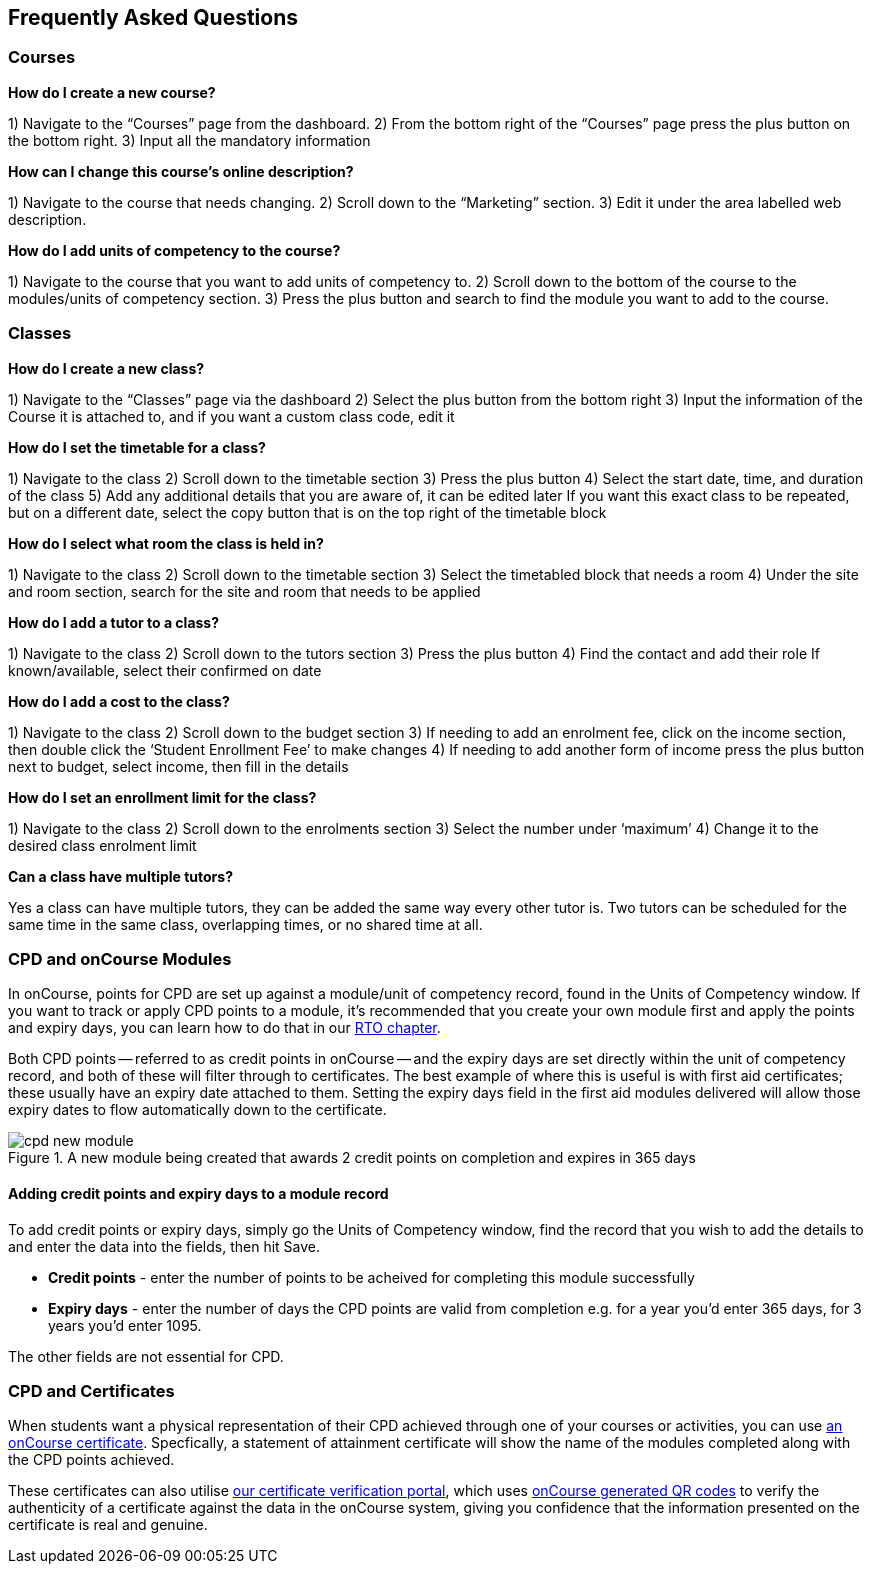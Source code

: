 [[faq]]
== Frequently Asked Questions

[[faq-enrolments]]
=== Courses

*How do I create a new course?*

1) Navigate to the “Courses” page from the dashboard.
2) From the bottom right of the “Courses” page press the plus button on the bottom right.
3) Input all the mandatory information

*How can I change this course's online description?*

1) Navigate to the course that needs changing.
2) Scroll down to the “Marketing” section.
3) Edit it under the area labelled web description.

*How do I add units of competency to the course?*

1) Navigate to the course that you want to add units of competency to.
2) Scroll down to the bottom of the course to the modules/units of competency section.
3) Press the plus button and search to find the module you want to add to the course.

[[faq-classes]]
=== Classes
*How do I create a new class?*

1) Navigate to the “Classes” page via the dashboard
2) Select the plus button from the bottom right
3) Input the information of the Course it is attached to, and if you want a custom class code, edit it

*How do I set the timetable for a class?*

1) Navigate to the class
2) Scroll down to the timetable section
3) Press the plus button
4) Select the start date, time, and duration of the class
5) Add any additional details that you are aware of, it can be edited later
If you want this exact class to be repeated, but on a different date, select the copy button that is on the top right of the timetable block

*How do I select what room the class is held in?*

1) Navigate to the class
2) Scroll down to the timetable section
3) Select the timetabled block that needs a room
4) Under the site and room section, search for the site and room that needs to be applied

*How do I add a tutor to a class?*

1) Navigate to the class
2) Scroll down to the tutors section
3) Press the plus button
4) Find the contact and add their role
If known/available, select their confirmed on date

*How do I add a cost to the class?*

1) Navigate to the class
2) Scroll down to the budget section
3) If needing to add an enrolment fee, click on the income section, then double click the ‘Student Enrollment Fee’ to make changes
4) If needing to add another form of income press the plus button next to budget, select income, then fill in the details

*How do I set an enrollment limit for the class?*

1) Navigate to the class
2) Scroll down to the enrolments section
3) Select the number under ‘maximum’
4) Change it to the desired class enrolment limit

*Can a class have multiple tutors?*

Yes a class can have multiple tutors, they can be added the same way every other tutor is. Two tutors can be scheduled for the same time in the same class, overlapping times, or no shared time at all.


=== CPD and onCourse Modules

In onCourse, points for CPD are set up against a module/unit of competency record, found in the Units of Competency window. If you want to track or apply CPD points to a module, it's recommended that you create your own module first and apply the points and expiry days, you can learn how to do that in our <<rto-createModules, RTO chapter>>.

Both CPD points -- referred to as credit points in onCourse -- and the expiry days are set directly within the unit of competency record, and both of these will filter through to certificates. The best example of where this is useful is with first aid certificates; these usually have an expiry date attached to them. Setting the expiry days field in the first aid modules delivered will allow those expiry dates to flow automatically down to the certificate.

image::images/cpd_new_module.png[title='A new module being created that awards 2 credit points on completion and expires in 365 days']

==== Adding credit points and expiry days to a module record
To add credit points or expiry days, simply go the Units of Competency window, find the record that you wish to add the details to and enter the data into the fields, then hit Save.

* *Credit points* - enter the number of points to be acheived for completing this module successfully
* *Expiry days* - enter the number of days the CPD points are valid from completion e.g. for a year you'd enter 365 days, for 3 years you'd enter 1095.

The other fields are not essential for CPD.

=== CPD and Certificates
When students want a physical representation of their CPD achieved through one of your courses or activities, you can use <<certification, an onCourse certificate>>. Specfically, a statement of attainment certificate will show the name of the modules completed along with the CPD points achieved.

These certificates can also utilise <<verifyVET-certificates, our certificate verification portal>>, which uses <<rto-qr, onCourse generated QR codes>> to verify the authenticity of a certificate against the data in the onCourse system, giving you confidence that the information presented on the certificate is real and genuine.

